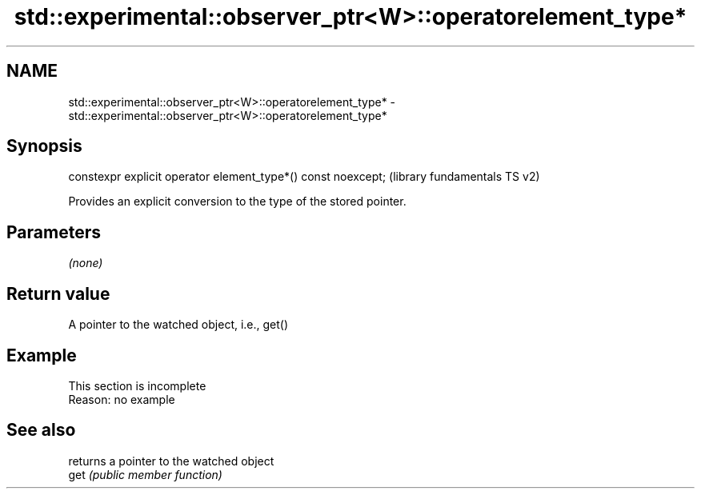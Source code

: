 .TH std::experimental::observer_ptr<W>::operatorelement_type* 3 "2020.03.24" "http://cppreference.com" "C++ Standard Libary"
.SH NAME
std::experimental::observer_ptr<W>::operatorelement_type* \- std::experimental::observer_ptr<W>::operatorelement_type*

.SH Synopsis

  constexpr explicit operator element_type*() const noexcept;  (library fundamentals TS v2)

  Provides an explicit conversion to the type of the stored pointer.

.SH Parameters

  \fI(none)\fP

.SH Return value

  A pointer to the watched object, i.e., get()

.SH Example


   This section is incomplete
   Reason: no example


.SH See also


      returns a pointer to the watched object
  get \fI(public member function)\fP




